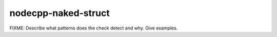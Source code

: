 .. title:: clang-tidy - nodecpp-naked-struct

nodecpp-naked-struct
====================

FIXME: Describe what patterns does the check detect and why. Give examples.

